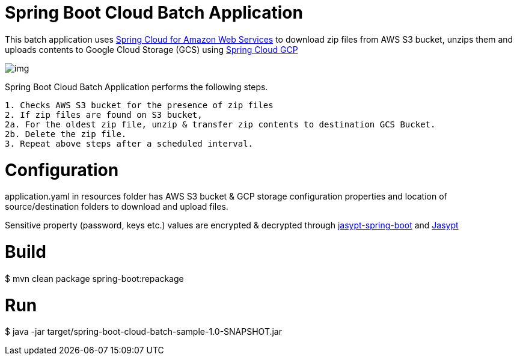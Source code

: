 = Spring Boot Cloud Batch Application

This batch application uses https://cloud.spring.io/spring-cloud-aws/reference/html/#using-amazon-web-services[Spring Cloud for Amazon Web Services] to download zip files from AWS S3 bucket, unzips them and
uploads contents to Google Cloud Storage (GCS) using https://googlecloudplatform.github.io/spring-cloud-gcp/2.0.1/reference/html/index.html[Spring Cloud GCP]

image::img.png[]

Spring Boot Cloud Batch Application performs the following steps.
```
1. Checks AWS S3 bucket for the presence of zip files
2. If zip files are found on S3 bucket,
2a. For the oldest zip file, unzip & transfer zip contents to destination GCS Bucket.
2b. Delete the zip file.
3. Repeat above steps after a scheduled interval.
```



=  Configuration

application.yaml in resources folder has AWS S3 bucket & GCP storage configuration properties and location of source/destination folders to download and upload files.

Sensitive property (password, keys etc.) values are encrypted & decrypted through https://github.com/ulisesbocchio/jasypt-spring-boot[jasypt-spring-boot]  and http://www.jasypt.org/cli.html[Jasypt]

= Build
$ mvn clean package spring-boot:repackage

= Run
$ java -jar target/spring-boot-cloud-batch-sample-1.0-SNAPSHOT.jar


